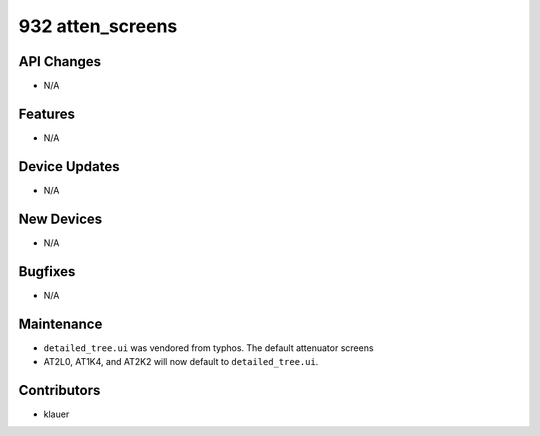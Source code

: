 932 atten_screens
#################

API Changes
-----------
- N/A

Features
--------
- N/A

Device Updates
--------------
- N/A

New Devices
-----------
- N/A

Bugfixes
--------
- N/A

Maintenance
-----------
- ``detailed_tree.ui`` was vendored from typhos. The default attenuator screens
- AT2L0, AT1K4, and AT2K2 will now default to ``detailed_tree.ui``.

Contributors
------------
- klauer
